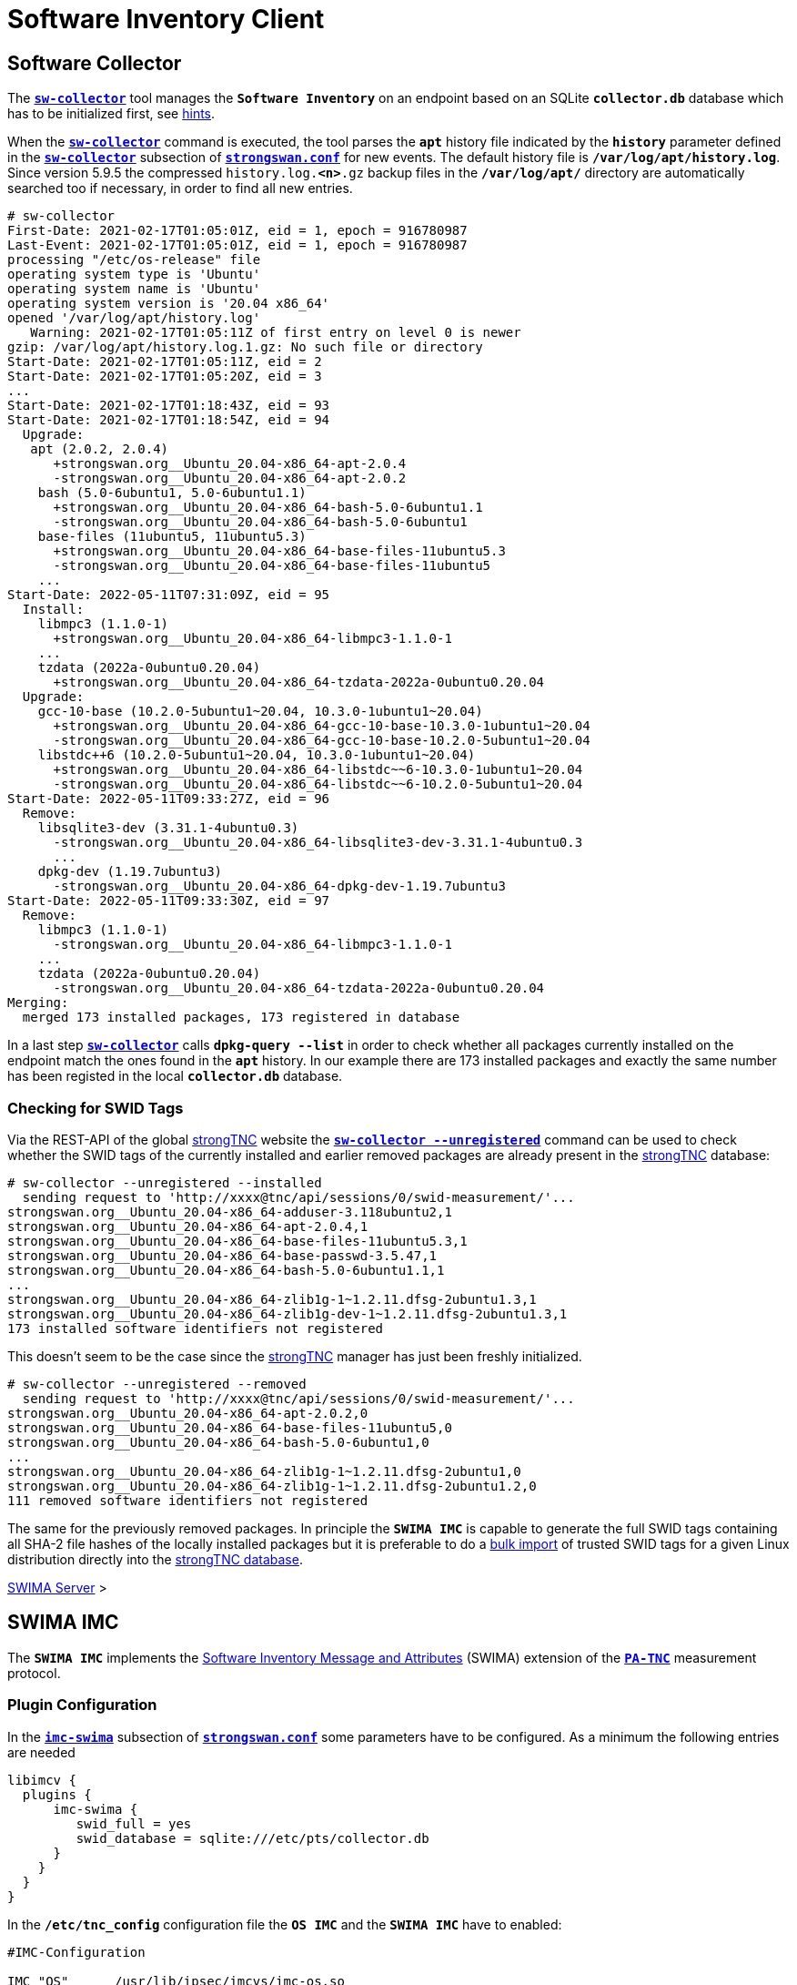 = Software Inventory Client

:GITHUB:  https://github.com/strongswan
:IETF:    https://datatracker.ietf.org/doc/html
:RFC5792: {IETF}/rfc5792
:RFC8412: {IETF}/rfc8412

== Software Collector

The xref:./sw-collector.adoc[`*sw-collector*`] tool manages the `*Software
Inventory*` on an endpoint based on an SQLite `*collector.db*` database which
has to be initialized first, see xref:./sw-collector.adoc#_some_hints[hints].

When the xref:./sw-collector.adoc[`*sw-collector*`] command is executed, the
tool parses the `*apt*` history file indicated by the `*history*` parameter
defined in the xref:config/strongswanConf.adoc#_sw_collector[`*sw-collector*`]
subsection of xref:config/strongswanConf.adoc[`*strongswan.conf*`] for new
events. The default history file is `*/var/log/apt/history.log*`. Since version
5.9.5 the compressed `history.log.*<n>*.gz` backup files in the `*/var/log/apt/*`
directory are automatically searched too if necessary, in order to find all
new entries.
----
# sw-collector
First-Date: 2021-02-17T01:05:01Z, eid = 1, epoch = 916780987
Last-Event: 2021-02-17T01:05:01Z, eid = 1, epoch = 916780987
processing "/etc/os-release" file
operating system type is 'Ubuntu'
operating system name is 'Ubuntu'
operating system version is '20.04 x86_64'
opened '/var/log/apt/history.log'
   Warning: 2021-02-17T01:05:11Z of first entry on level 0 is newer
gzip: /var/log/apt/history.log.1.gz: No such file or directory
Start-Date: 2021-02-17T01:05:11Z, eid = 2
Start-Date: 2021-02-17T01:05:20Z, eid = 3
...
Start-Date: 2021-02-17T01:18:43Z, eid = 93
Start-Date: 2021-02-17T01:18:54Z, eid = 94
  Upgrade:
   apt (2.0.2, 2.0.4)
      +strongswan.org__Ubuntu_20.04-x86_64-apt-2.0.4
      -strongswan.org__Ubuntu_20.04-x86_64-apt-2.0.2
    bash (5.0-6ubuntu1, 5.0-6ubuntu1.1)
      +strongswan.org__Ubuntu_20.04-x86_64-bash-5.0-6ubuntu1.1
      -strongswan.org__Ubuntu_20.04-x86_64-bash-5.0-6ubuntu1
    base-files (11ubuntu5, 11ubuntu5.3)
      +strongswan.org__Ubuntu_20.04-x86_64-base-files-11ubuntu5.3
      -strongswan.org__Ubuntu_20.04-x86_64-base-files-11ubuntu5
    ...
Start-Date: 2022-05-11T07:31:09Z, eid = 95
  Install:
    libmpc3 (1.1.0-1)
      +strongswan.org__Ubuntu_20.04-x86_64-libmpc3-1.1.0-1
    ...
    tzdata (2022a-0ubuntu0.20.04)
      +strongswan.org__Ubuntu_20.04-x86_64-tzdata-2022a-0ubuntu0.20.04
  Upgrade:
    gcc-10-base (10.2.0-5ubuntu1~20.04, 10.3.0-1ubuntu1~20.04)
      +strongswan.org__Ubuntu_20.04-x86_64-gcc-10-base-10.3.0-1ubuntu1~20.04
      -strongswan.org__Ubuntu_20.04-x86_64-gcc-10-base-10.2.0-5ubuntu1~20.04
    libstdc++6 (10.2.0-5ubuntu1~20.04, 10.3.0-1ubuntu1~20.04)
      +strongswan.org__Ubuntu_20.04-x86_64-libstdc~~6-10.3.0-1ubuntu1~20.04
      -strongswan.org__Ubuntu_20.04-x86_64-libstdc~~6-10.2.0-5ubuntu1~20.04
Start-Date: 2022-05-11T09:33:27Z, eid = 96
  Remove:
    libsqlite3-dev (3.31.1-4ubuntu0.3)
      -strongswan.org__Ubuntu_20.04-x86_64-libsqlite3-dev-3.31.1-4ubuntu0.3
      ...
    dpkg-dev (1.19.7ubuntu3)
      -strongswan.org__Ubuntu_20.04-x86_64-dpkg-dev-1.19.7ubuntu3
Start-Date: 2022-05-11T09:33:30Z, eid = 97
  Remove:
    libmpc3 (1.1.0-1)
      -strongswan.org__Ubuntu_20.04-x86_64-libmpc3-1.1.0-1
    ...
    tzdata (2022a-0ubuntu0.20.04)
      -strongswan.org__Ubuntu_20.04-x86_64-tzdata-2022a-0ubuntu0.20.04
Merging:
  merged 173 installed packages, 173 registered in database
----
In a last step xref:./sw-collector.adoc[`*sw-collector*`] calls
`*dpkg-query --list*` in order to check whether all packages currently installed
on the endpoint match the ones found in the `*apt*` history. In our example there
are 173 installed packages and exactly the same number has been registed in the
local `*collector.db*` database.

=== Checking for SWID Tags

Via the REST-API of the global xref:./strongTnc.adoc[strongTNC] website the
xref:./sw-collector.adoc[`*sw-collector --unregistered*`] command can
be used to check whether the SWID tags of the currently installed and earlier
removed packages are already present in the xref:tnc/strongTnc.adoc[strongTNC]
database:
----
# sw-collector --unregistered --installed
  sending request to 'http://xxxx@tnc/api/sessions/0/swid-measurement/'...
strongswan.org__Ubuntu_20.04-x86_64-adduser-3.118ubuntu2,1
strongswan.org__Ubuntu_20.04-x86_64-apt-2.0.4,1
strongswan.org__Ubuntu_20.04-x86_64-base-files-11ubuntu5.3,1
strongswan.org__Ubuntu_20.04-x86_64-base-passwd-3.5.47,1
strongswan.org__Ubuntu_20.04-x86_64-bash-5.0-6ubuntu1.1,1
...
strongswan.org__Ubuntu_20.04-x86_64-zlib1g-1~1.2.11.dfsg-2ubuntu1.3,1
strongswan.org__Ubuntu_20.04-x86_64-zlib1g-dev-1~1.2.11.dfsg-2ubuntu1.3,1
173 installed software identifiers not registered
----
This doesn't seem to be the case since the xref:tnc/strongTnc.adoc[strongTNC]
manager has just been freshly initialized.
----
# sw-collector --unregistered --removed
  sending request to 'http://xxxx@tnc/api/sessions/0/swid-measurement/'...
strongswan.org__Ubuntu_20.04-x86_64-apt-2.0.2,0
strongswan.org__Ubuntu_20.04-x86_64-base-files-11ubuntu5,0
strongswan.org__Ubuntu_20.04-x86_64-bash-5.0-6ubuntu1,0
...
strongswan.org__Ubuntu_20.04-x86_64-zlib1g-1~1.2.11.dfsg-2ubuntu1,0
strongswan.org__Ubuntu_20.04-x86_64-zlib1g-1~1.2.11.dfsg-2ubuntu1.2,0
111 removed software identifiers not registered
----
The same for the previously removed packages. In principle the `*SWIMA IMC*` is
capable to generate the full SWID tags containing all SHA-2 file hashes of the
locally installed packages but it is preferable to do a
xref:./swimaServer.adoc#_importing_swid_tags_into_strongtnc_database[bulk import]
of trusted SWID tags for a given Linux distribution directly into the
xref:./swimaServer.adoc#_importing_swid_tags_into_strongtnc_database[strongTNC database].

xref:./swimaServer.adoc#_importing_swid_tags_into_strongtnc_database[SWIMA Server] >

== SWIMA IMC

The `*SWIMA IMC*` implements the
{RFC8412}[Software Inventory Message and Attributes] (SWIMA) extension of the
{RFC5792}[`*PA-TNC*`] measurement protocol.

=== Plugin Configuration

In the xref:config/strongswanConf.adoc#_libimcv_plugins_imc_swima[`*imc-swima*`]
subsection of xref:config/strongswanConf.adoc[`*strongswan.conf*`] some parameters
have to be configured. As a minimum the following entries are needed
----
libimcv {
  plugins {
      imc-swima {
         swid_full = yes
         swid_database = sqlite:///etc/pts/collector.db
      }
    }
  }
}
----
In the `*/etc/tnc_config*` configuration file the `*OS IMC*` and the `*SWIMA IMC*`
have to enabled:
----
#IMC-Configuration

IMC "OS"      /usr/lib/ipsec/imcvs/imc-os.so
IMC "SWIMA"   /usr/lib/ipsec/imcvs/imc-swima.so
----
These two Integrity Measurement Collectors have to be built beforehand with the
xref:install/autoconf.adoc[`*./configure*`] options

  --enable-imc-os --enable-imc-swima

When the xref:daemons/charon.adoc[`*charon*`] daemon starts up, the IMCs are loaded.
`*IMC 1 OS*` and `*IMC 2 SWIMA*` subcribe to the standard PA-TNC message subtypes
`*Operating System*` and `*SWIMA*` defined in the `*IETF*` namespace, respectively.
----
00[DMN] Starting IKE charon daemon (strongSwan 5.9.7, Linux 5.13.0-40-generic, x86_64)
00[TNC] loading IMCs from '/etc/tnc_config'
00[TNC] added IETF attributes
00[TNC] added ITA-HSR attributes
00[TNC] added PWG attributes
00[TNC] added TCG attributes
00[LIB] libimcv initialized
00[IMC] IMC 1 "OS" initialized
00[IMC] processing "/etc/os-release" file
00[IMC] operating system type is 'Ubuntu'
00[IMC] operating system name is 'Ubuntu'
00[IMC] operating system version is '20.04 x86_64'
00[TNC] IMC 1 supports 1 message type: 'IETF/Operating System' 0x000000/0x00000001
00[TNC] IMC 1 "OS" loaded from '/usr/lib/ipsec/imcvs/imc-os.so'
00[IMC] IMC 2 "SWIMA" initialized
00[TNC] IMC 2 supports 1 message type: 'IETF/SWIMA' 0x000000/0x00000009
00[TNC] IMC 2 "SWIMA" loaded from '/usr/lib/ipsec/imcvs/imc-swima.so'
----

xref:./swimaServer.adoc#_swima_imv[SWIMA Server] >

=== VPN Configuration

The VPN configuration choses for this example is the same as for the general
xref:./tncClient.adoc#_tnc_enabled_vpn_client_configuration[TNC client] but for
reasons of brevity we will just omit the `*PT-EAP*` and `*IKEv2 EAP*` transport
layers. Authentication is based on a TLS client certificate.

=== PB-TNC Connection

The PB-TNC (TCG TNC IF-TNCCS 2.0) Connection ID `*1*` is assigned to the connection
by the TNC client and a new state is created for both the `*OS IMC*` and the
`*SWIMA IMC*`
----
01[TNC] assigned TNCCS Connection ID 1
01[IMC] IMC 1 "OS" created a state for IF-TNCCS 2.0 Connection ID 1: +long +excl -soh
01[IMC]   over IF-T for Tunneled EAP 2.0 with maximum PA-TNC message size of 32722 bytes
01[IMC] IMC 2 "SWIMA" created a state for IF-TNCCS 2.0 Connection ID 1: +long +excl -soh
01[IMC]   over IF-T for Tunneled EAP 2.0 with maximum PA-TNC message size of 32722 bytes
01[IMC] IMC 1 "OS" changed state of Connection ID 1 to 'Handshake'
01[IMC] IMC 2 "SWIMA" changed state of Connection ID 1 to 'Handshake'
----

xref:tnc/swimaServer.adoc#_pb_tnc_connection[SWIMA Server] >

=== OS Information

The `*OS IMC*` gathers information on the operating system and creates seven PA-TNC
attributes and puts them in a PA-TNC message of the standard subtype
`*Operating System*`
----
01[IMC] operating system numeric version is 20.4
01[IMC] last boot: May 13 07:23:44 UTC 2022, 13550 s ago
01[IMC] IPv4 forwarding is enabled
01[IMC] factory default password is disabled
01[IMC] device ID is a488651e36664792b306cf8be72dd630
01[TNC] creating PA-TNC message with ID 0x5331d56c
01[TNC] creating PA-TNC attribute type 'IETF/Product Information' 0x000000/0x00000002
01[TNC] creating PA-TNC attribute type 'IETF/String Version' 0x000000/0x00000004
01[TNC] creating PA-TNC attribute type 'IETF/Numeric Version' 0x000000/0x00000003
01[TNC] creating PA-TNC attribute type 'IETF/Operational Status' 0x000000/0x00000005
01[TNC] creating PA-TNC attribute type 'IETF/Forwarding Enabled' 0x000000/0x0000000b
01[TNC] creating PA-TNC attribute type 'IETF/Factory Default Password Enabled' 0x000000/0x0000000c
01[TNC] creating PA-TNC attribute type 'ITA-HSR/Device ID' 0x00902a/0x00000008
01[TNC] creating PB-PA message type 'IETF/Operating System' 0x000000/0x00000001
----
The `*SWIMA IMC*` creates a `*Segmentation Contract Request*` attribute defined
in the `*TCG*` namespace which proposes to split up huge PA-TNC messages into
segments with a maximum size of `*32'698*` bytes each
(see xref:tnc/optimumTncSizes.adoc#_pa_tnc_message_segmentation[PA-TNC message
segmentation]). This attribute is put into a PA-TNC message of standard subtype
`*SWIMA*`
----
01[IMC] IMC 2 requests a segmentation contract for PA message type 'IETF/SWIMA' 0x000000/0x00000009
01[IMC]   no message size limit, maximum segment size of 32698 bytes
01[TNC] creating PA-TNC message with ID 0x853e6d25
01[TNC] creating PA-TNC attribute type 'TCG/Segmentation Contract Request' 0x005597/0x00000021
01[TNC] creating PB-PA message type 'IETF/SWIMA' 0x000000/0x00000009
----
Both PA-TNC messages are sent in a TNC Client Data batch to the TNC server
----
01[TNC] PB-TNC state transition from 'Init' to 'Server Working'
01[TNC] creating PB-TNC CDATA batch
01[TNC] adding IETF/PB-Language-Preference message
01[TNC] adding IETF/PB-PA message
01[TNC] adding IETF/PB-PA message
01[TNC] sending PB-TNC CDATA batch (313 bytes) for Connection ID 1
----

xref:tnc/swimaServer.adoc#_os_information[SWIMA Server] >

=== Software Identifier Events

The TNC client receives three PA-TNC messages in a PB-TNC Server Data batch from
the TNC server
----
12[TNC] received TNCCS batch (277 bytes)
12[TNC] TNC client is handling inbound connection
12[TNC] processing PB-TNC SDATA batch for Connection ID 1
12[TNC] PB-TNC state transition from 'Server Working' to 'Client Working'
12[TNC] processing IETF/PB-PA message (52 bytes)
12[TNC] processing IETF/PB-PA message (141 bytes)
12[TNC] processing IETF/PB-PA message (76 bytes)
----
The first PA-TNC message of standard subtye `*SWIMA*` is handled by the `*SWIMA IMC*`
and contains the `*Segmentation Contract Response*` defined in the `*TCG*` namespace
----
12[TNC] handling PB-PA message type 'IETF/SWIMA' 0x000000/0x00000009
12[IMC] IMC 2 "SWIMA" received message for Connection ID 1 from IMV 2 to IMC 2
12[TNC] processing PA-TNC message with ID 0x7ac776c3
12[TNC] processing PA-TNC attribute type 'TCG/Segmentation Contract Response' 0x005597/0x00000022
12[IMC] IMC 2 received a segmentation contract response from IMV 2 for PA message type 'IETF/SWIMA' 0x000000/0x00000009
12[IMC]   no message size limit, maximum segment size of 32698 bytes
----
The second PA-TNC message of standard subtype `*Operating System*` is handled by
the `*OS IMC*` and contains the standard `*Assessment Result*` and `*Remediation
Instructions*` attributes
----
12[TNC] handling PB-PA message type 'IETF/Operating System' 0x000000/0x00000001
12[IMC] IMC 1 "OS" received message for Connection ID 1 from IMV 1
12[TNC] processing PA-TNC message with ID 0xd86290ad
12[TNC] processing PA-TNC attribute type 'IETF/Assessment Result' 0x000000/0x00000009
12[TNC] processing PA-TNC attribute type 'IETF/Remediation Instructions' 0x000000/0x0000000a
12[IMC] ***** assessment of IMC 1 "OS" from IMV 1 *****
12[IMC] assessment result is 'don't know'
12[IMC] remediation string: [en]
12[IMC] IP Packet Forwarding
12[IMC]   Please disable the forwarding of IP packets
12[IMC] ***** end of assessment *****
----
The third PA-TNC message of standard subtype `*SWIMA*` is handled by the `*SWIMA IMC*`
and contains a `*Segmentation Contract Request*` defined in the `*TCG*` namespace as
well as standard `*SWIMA Request*` attribute
----
12[TNC] handling PB-PA message type 'IETF/SWIMA' 0x000000/0x00000009
12[IMC] IMC 2 "SWIMA" received message for Connection ID 1 from IMV 2
12[TNC] processing PA-TNC message with ID 0x60a9b2c0
12[TNC] processing PA-TNC attribute type 'TCG/Segmentation Contract Request' 0x005597/0x00000021
12[TNC] processing PA-TNC attribute type 'IETF/SWIMA Request' 0x000000/0x0000000d
12[IMC] IMC 2 received a segmentation contract request from IMV 2 for PA message type 'IETF/SWIMA' 0x000000/0x00000009
12[IMC]   no message size limit, maximum segment size of 32698 bytes
----
As a reply to the first request, a `*Segmentation Contract Response*` attribute is
inserted into a PA-TNC message of standard subtype `*SWIMA*` and the `*SWIMA Request*`
causes a total of 395 event items to be collected and encoded as a  `*Software
Identifier Events*` attribute.

Adding this second attribute to the PA-TNC message would exceed the maximum size
of `*32'722*` octets. Therefore
xref:tnc/optimumTncSizes.adoc#_pa_tnc_message_segmentation[PA-TNC message segmentation]
is applied to the `*Software Identifier Events*` attribute and a first segment is
encapsulated in a `*Segment Envelope*` attribute defined in the `*TCG*` namespace.
The segment size is optimally chosen so that the `*Segment Envelope*` attribute will
neatly fit into a maximum-size PA-TNC message
----
12[IMC] collected 395 SW ID events at last eid 97 of epoch 0x36a4f7bb
12[TNC] creating PA-TNC attribute type 'IETF/SW Identifier Events' 0x000000/0x0000000f
12[TNC] creating first segment for base message ID 1 (32678 bytes)
12[TNC] creating PA-TNC message with ID 0xbc19b497
12[TNC] creating PA-TNC attribute type 'TCG/Segmentation Contract Response' 0x005597/0x00000022
12[TNC] creating PA-TNC attribute type 'TCG/Segment Envelope' 0x005597/0x00000023
12[TNC] creating PB-PA message type 'IETF/SWIMA' 0x000000/0x00000009
----
The PA-TNC message is sent in a maximum-size PB-TNC Client Data batch to the TNC server
----
12[TNC] TNC client is handling outbound connection
12[TNC] PB-TNC state transition from 'Client Working' to 'Server Working'
12[TNC] creating PB-TNC CDATA batch
12[TNC] adding IETF/PB-PA message
12[TNC] sending PB-TNC CDATA batch (32754 bytes) for Connection ID 1
----
The TNC client receives a PB-TNC Server Data batch containing a PA-TNC message
----
08[TNC] received TNCCS batch (56 bytes)
08[TNC] TNC client is handling inbound connection
08[TNC] processing PB-TNC SDATA batch for Connection ID 1
08[TNC] PB-TNC state transition from 'Server Working' to 'Client Working'
08[TNC] processing IETF/PB-PA message (48 bytes)
----
The PA-TNC message of standard subtype `*SWIMA*` contains a `*Next Segment*`
attribute defined in the `*TCG*` namespace
----
08[TNC] handling PB-PA message type 'IETF/SWIMA' 0x000000/0x00000009
08[IMC] IMC 2 "SWIMA" received message for Connection ID 1 from IMV 2 to IMC 2
08[TNC] processing PA-TNC message with ID 0x37422fc4
08[TNC] processing PA-TNC attribute type 'TCG/Next Segment' 0x005597/0x00000024
----
The second and last segment is wrapped in a `*Segment Envelope*` attribute defined
in the `*TCG*` namespace and inserted into a PA-TNC message of standard subtype
`*SWIMA*`
----
08[TNC] creating last segment for base message ID 1 (6895 bytes)
08[TNC] creating PA-TNC message with ID 0x08899819
08[TNC] creating PA-TNC attribute type 'TCG/Segment Envelope' 0x005597/0x00000023
08[TNC] creating PB-PA message type 'IETF/SWIMA' 0x000000/0x00000009
----
The PA-TNC message is sent in a PB-TNC Client Data batch to the TNC server
----
08[TNC] TNC client is handling outbound connection
08[TNC] PB-TNC state transition from 'Client Working' to 'Server Working'
08[TNC] creating PB-TNC CDATA batch
08[TNC] adding IETF/PB-PA message
08[TNC] sending PB-TNC CDATA batch (6951 bytes) for Connection ID 1
----

xref:tnc/swimaServer.adoc#_software_identifier_events[SWIMA Server] >

=== Missing SWID Tags

The TNC client receives a PB-TNC Server Data batch containing a PA-TNC message
----
08[TNC] received TNCCS batch (7167 bytes)
08[TNC] TNC client is handling inbound connection
08[TNC] processing PB-TNC SDATA batch for Connection ID 1
08[TNC] PB-TNC state transition from 'Server Working' to 'Client Working'
08[TNC] processing IETF/PB-PA message (7159 bytes)
----
The PA-TNC message of standard subtype `*SWIMA*` contains a targeted `*SWIMA Request*`
requesting 111 SWID tags matching the sent `*Software Identifiers*`
----
08[TNC] handling PB-PA message type 'IETF/SWIMA' 0x000000/0x00000009
08[IMC] IMC 2 "SWIMA" received message for Connection ID 1 from IMV 2 to IMC 2
08[TNC] processing PA-TNC message with ID 0x60d53991
08[TNC] processing PA-TNC attribute type 'IETF/SWIMA Request' 0x000000/0x0000000d
08[IMC] targeted SWID tag generation
08[IMC]   strongswan.org__Ubuntu_20.04-x86_64-apt-2.0.2
08[IMC]   strongswan.org__Ubuntu_20.04-x86_64-base-files-11ubuntu5
08[IMC]   strongswan.org__Ubuntu_20.04-x86_64-bash-5.0-6ubuntu1
          ...
08[IMC]   strongswan.org__Ubuntu_20.04-x86_64-wget-1.20.3-1ubuntu2
08[IMC]   strongswan.org__Ubuntu_20.04-x86_64-xdg-user-dirs-0.17-2ubuntu1
----
A search for the requested SWID tags is started consulting the  local
`*collector.db*` SQLite database, the `*dpkg-query*` command and by browsing the
`*/usr/share/strongswan*` directory. Since the requested tags belong to software
packages removed some time ago, the file information is not available any more, so
that the `*SWIMA IMC*` uses the {GITHUB}/swidGenerator[`*swid_generator*`] command
to generate a pro forma tag based on the `*Software Identifier*` information, e.g.

.Compact SWID Tag for the Ubuntu_20.04-x86_64-bash-5.0-6ubuntu1 Software Package
[source, xml]
----
<SoftwareIdentity xmlns="http://standards.iso.org/iso/19770/-2/2015/schema.xsd"
   xmlns:n8060="http://csrc.nist.gov/ns/swid/2015-extensions/1.0"
   name="bash" xml:lang="en-US" tagId="Ubuntu_20.04-x86_64-bash-5.0-6ubuntu1"
   version="5.0-6ubuntu1" versionScheme="alphanumeric">
  <Entity name="strongSwan Project" regid="strongswan.org" role="tagCreator"/>
  <Meta product="Ubuntu 20.04 x86_64"/>
</SoftwareIdentity>
----
All 111 generated SWID tags are put into a standard `*Software Inventory*` attribute.
Even though no file information is included in the tags, the inclusion of the attribute
in a PA-TNC message would still exceed the maximum size of `*32'722*` octets. Therefore
the message is segmented and a first segment is sent encapsulated in a `*Segment
Envelope*` attribute defined in the `*TCG*` namespace in a maximum-size PA-TNC
message of standard subtype `*SWIMA*`
----
08[IMC] SWID tag collection
08[IMC] entering /usr/share/strongswan
08[IMC] leaving /usr/share/strongswan
08[IMC] collected 111 SW records
08[TNC] creating PA-TNC attribute type 'IETF/SW Inventory' 0x000000/0x00000010
08[TNC] creating first segment for base message ID 2 (32698 bytes)
08[TNC] creating PA-TNC message with ID 0xbaca4544
08[TNC] creating PA-TNC attribute type 'TCG/Segment Envelope' 0x005597/0x00000023
08[TNC] creating PB-PA message type 'IETF/SWIMA' 0x000000/0x00000009
----
The PA-TNC message is sent in a maximum-size PB-TNC Client Data batch to the TNC server
----
08[TNC] TNC client is handling outbound connection
08[TNC] PB-TNC state transition from 'Client Working' to 'Server Working'
08[TNC] creating PB-TNC CDATA batch
08[TNC] adding IETF/PB-PA message
08[TNC] sending PB-TNC CDATA batch (32754 bytes) for Connection ID 1
----
The TNC client receives a PB-TNC Server Data batch containing a PA-TNC message
----
06[TNC] received TNCCS batch (56 bytes)
06[TNC] TNC client is handling inbound connection
06[TNC] processing PB-TNC SDATA batch for Connection ID 1
06[TNC] PB-TNC state transition from 'Server Working' to 'Client Working'
06[TNC] processing IETF/PB-PA message (48 bytes)
----
The PA-TNC message of standard subtype `*SWIMA*` contains a `*Next Segment*`
attribute defined in the `*TCG*` namespace
----
06[TNC] handling PB-PA message type 'IETF/SWIMA' 0x000000/0x00000009
06[IMC] IMC 2 "SWIMA" received message for Connection ID 1 from IMV 2 to IMC 2
06[TNC] processing PA-TNC message with ID 0x23377689
06[TNC] processing PA-TNC attribute type 'TCG/Next Segment' 0x005597/0x00000024
----
The second and last segment is wrapped in a `*Segment Envelope*` attribute defined
in the `*TCG*` namespace and inserted into a PA-TNC message of standard subtype
`*SWIMA*`
----
06[TNC] creating last segment for base message ID 2 (27267 bytes)
06[TNC] creating PA-TNC message with ID 0x300b30f7
06[TNC] creating PA-TNC attribute type 'TCG/Segment Envelope' 0x005597/0x00000023
06[TNC] creating PB-PA message type 'IETF/SWIMA' 0x000000/0x00000009
----
The PA-TNC message is sent in a PB-TNC Client Data batch to the TNC server
----
06[TNC] TNC client is handling outbound connection
06[TNC] PB-TNC state transition from 'Client Working' to 'Server Working'
06[TNC] creating PB-TNC CDATA batch
06[TNC] adding IETF/PB-PA message
06[TNC] sending PB-TNC CDATA batch (27323 bytes) for Connection ID 1
----

xref:tnc/swimaServer.adoc#_missing_swid_tags[SWIMA Server] >

=== TNC Assessment Result

The TNC client receives a PB-TNC Result batch containing a PA-TNC message as well
as both a PB-TNC `*Assessment-Result*` and a PB-TNC `*Access-Recommendation*` payload
----
10[TNC] received TNCCS batch (88 bytes)
10[TNC] TNC client is handling inbound connection
10[TNC] processing PB-TNC RESULT batch for Connection ID 1
10[TNC] PB-TNC state transition from 'Server Working' to 'Decided'
10[TNC] processing IETF/PB-PA message (48 bytes)
10[TNC] processing IETF/PB-Assessment-Result message (16 bytes)
10[TNC] processing IETF/PB-Access-Recommendation message (16 bytes)
----
The `*Assessment Result*` attribute received in the PA-TNC message of standard
subtype `*SWIMA*` as well as the overall PB-TNC assessment says `*compliant*` and
the recommendation is `*Access Allowed*`
----
10[TNC] handling PB-PA message type 'IETF/SWIMA' 0x000000/0x00000009
10[IMC] IMC 2 "SWIMA" received message for Connection ID 1 from IMV 2 to IMC 2
10[TNC] processing PA-TNC message with ID 0x088727cd
10[TNC] processing PA-TNC attribute type 'IETF/Assessment Result' 0x000000/0x00000009
10[IMC] ***** assessment of IMC 2 "SWIMA" from IMV 2 *****
10[IMC] assessment result is 'compliant'
10[IMC] ***** end of assessment *****
10[TNC] PB-TNC assessment result is 'compliant'
10[TNC] PB-TNC access recommendation is 'Access Allowed'
10[IMC] IMC 1 "OS" changed state of Connection ID 1 to 'Allowed'
10[IMC] IMC 2 "SWIMA" changed state of Connection ID 1 to 'Allowed'
----
A PB-TNC Close batch is sent to the TNC server
----
10[TNC] TNC client is handling outbound connection
10[TNC] PB-TNC state transition from 'Decided' to 'End'
10[TNC] creating PB-TNC CLOSE batch
10[TNC] sending PB-TNC CLOSE batch (8 bytes) for Connection ID 1
----

xref:tnc/swimaServer.adoc#_tnc_assessment_result[SWIMA Server] >

=== IKEv2 Authentication Success

An `EAP-SUCCESS` message is received from the EAP server. The EAP client authenticates
itself via an IKEv2 `AUTH` payload based on the `MSK` (Master Session Key) derived
from the `EAP-TTLS` session
----
09[NET] received packet: from 192.168.0.2[4500] to 192.168.0.3[4500] (80 bytes)
09[ENC] parsed IKE_AUTH response 114 [ EAP/SUCC ]
09[IKE] EAP method EAP_TTLS succeeded, MSK established
09[IKE] authentication of '192.168.0.3' (myself) with EAP
09[ENC] generating IKE_AUTH request 115 [ AUTH ]
09[NET] sending packet: from 192.168.0.3[4500] to 192.168.0.2[4500] (112 bytes)
----
The IKEv2 server in turn authenticates itself again via an `AUTH` payload depending
on the `EAP-TTLS MSK` as well. The PB-TNC connection is deleted
----
13[NET] received packet: from 192.168.0.2[4500] to 192.168.0.3[4500] (256 bytes)
13[ENC] parsed IKE_AUTH response 115 [ AUTH CPRP(ADDR) SA TSi TSr N(MOBIKE_SUP) N(ADD_4_ADDR) ]
13[IKE] authentication of 'server.strongswan.org' with EAP successful
13[IMC] IMC 1 "OS" deleted the state of Connection ID 1
13[IMC] IMC 2 "SWIMA" deleted the state of Connection ID 1
13[TNC] removed TNCCS Connection ID 1
----
The IKEv2 connection has been successfully established.
----
13[IKE] IKE_SA tnc[1] established between 192.168.0.3[192.168.0.3]...192.168.0.2[server.strongswan.org]
13[IKE] scheduling rekeying in 14104s
13[IKE] maximum IKE_SA lifetime 15544s
13[IKE] installing new virtual IP 10.3.0.1
13[CFG] selected proposal: ESP:AES_GCM_16_256/NO_EXT_SEQ
13[IKE] CHILD_SA tnc{1} established with SPIs c7d3372f_i cf7fb53d_o and TS 10.3.0.1/32 === 10.1.0.0/24 192.168.0.2/32
----

xref:tnc/swimaServer.adoc#_ikev2_authentication_success[SWIMA Server] >
